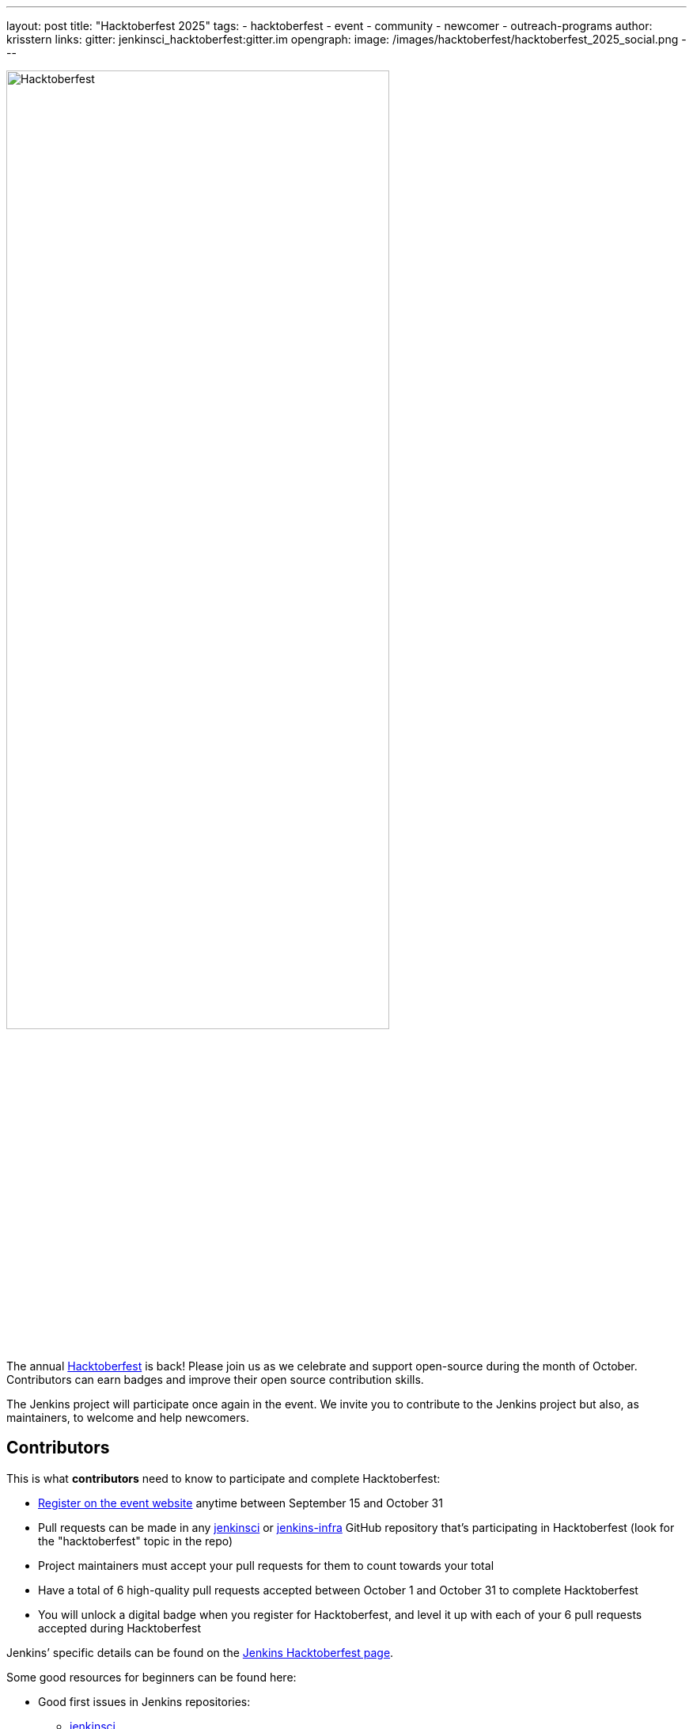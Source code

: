 ---
layout: post
title: "Hacktoberfest 2025"
tags:
- hacktoberfest
- event
- community
- newcomer
- outreach-programs
author: krisstern
links:
  gitter: jenkinsci_hacktoberfest:gitter.im
opengraph:
  image: /images/hacktoberfest/hacktoberfest_2025_social.png
---

image:/images/hacktoberfest/hacktoberfest_2025_logo.svg[Hacktoberfest, role=center, width='75%']

The annual link:https://hacktoberfest.com/[Hacktoberfest] is back!
Please join us as we celebrate and support open-source during the month of October.
Contributors can earn badges and improve their open source contribution skills.

The Jenkins project will participate once again in the event.
We invite you to contribute to the Jenkins project but also, as maintainers, to welcome and help newcomers.


== Contributors

This is what **contributors** need to know to participate and complete Hacktoberfest:

* link:https://hacktoberfest.com/[Register on the event website] anytime between September 15 and October 31
* Pull requests can be made in any link:https://github.com/jenkinsci/[jenkinsci] or link:https://github.com/jenkins-infra/[jenkins-infra] GitHub repository that’s participating in Hacktoberfest (look for the "hacktoberfest" topic in the repo)
* Project maintainers must accept your pull requests for them to count towards your total
* Have a total of 6 high-quality pull requests accepted between October 1 and October 31 to complete Hacktoberfest
* You will unlock a digital badge when you register for Hacktoberfest, and level it up with each of your 6 pull requests accepted during Hacktoberfest

Jenkins’ specific details can be found on the link:/events/hacktoberfest/[Jenkins Hacktoberfest page].

Some good resources for beginners can be found here:

* Good first issues in Jenkins repositories:
** link:https://github.com/search?q=org%3Ajenkinsci+label%3A%22good+first+issue%22+state%3Aopen&type=issues/[jenkinsci]
** link:https://github.com/search?q=org%3Ajenkins-infra+label%3A%22good+first+issue%22+state%3Aopen&type=issues/[jenkins-infra]

* Intro to open source
** GitHub: link:https://opensource.guide/how-to-contribute/[How to contribute to Open Source]
** DigitalOcean: link:https://www.digitalocean.com/community/tutorial-series/an-introduction-to-open-source/[Introduction to GitHub and Open Source Projects]
** DigitalOcean: link:https://www.digitalocean.com/community/tutorials/what-is-open-source/[What is Open Source]
** DigitalOcean: link:https://www.digitalocean.com/community/cheatsheets/how-to-use-git-a-reference-guide/[How to use Git: A Reference Guide]

* Sharpen your skills
** link:https://training.github.com/[GitHub training kit]
** Understanding the link:https://docs.github.com/en/get-started/using-github/github-flow/[GitHub flow]
** link:https://www.digitalocean.com/community/tutorial-series/an-introduction-to-open-source/[Introduction to GitHub and Open-Source Projects]
** link:https://opensource.com/article/19/5/how-get-job-doing-open-source/[How to advance your career by contributing to open source projects]
** link:https://github.blog/developer-skills/github/how-to-write-the-perfect-pull-request/[How to write the perfect pull request]
** link:https://dev.to/chrissiemhrk/git-commit-message-5e21/[How to write a good commit message]

* The “link:/doc/developer/tutorial-improve/[improve a plugin tutorial]” is an introduction to contributing to Jenkins.


== Maintainers

Jenkins plugin maintainers can prepare for Hacktoberfest contributions by following these best practices:

* Add the "hacktoberfest" topic to your repository to opt in to Hacktoberfest and indicate you’re looking for contributions.  Only add the "hacktoberfest" topic to your repository if you are willing to promptly review Hacktoberfest pull requests
* Add a CONTRIBUTING.md file with contribution guidelines to your repository
* Apply the "good-first-issue" label to link:https://github.com/search?q=org%3Ajenkinsci+is%3Aissue+label%3Agood-first-issue+is%3Aopen&type=issues/[GitHub issues] you want contributors to help with in your GitHub project
* Add the “newbie-friendly” label to link:https://issues.jenkins.io/issues/?filter=20847/[Jira issues] that are well suited to new contributors
* Choose issues that have a well-defined scope and are self-contained
* Be ready to review pull requests, accepting those that are valid by merging them, leaving an overall approving review, or by adding the "hacktoberfest-accepted" label
* Reject any spammy requests you receive by labeling them as "spam" and any other invalid contributions by closing them or labeling them as "invalid"
